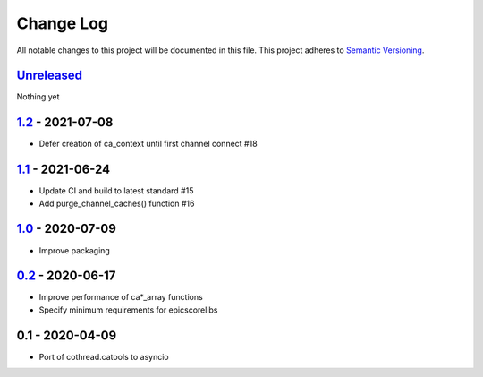 Change Log
==========
All notable changes to this project will be documented in this file.
This project adheres to `Semantic Versioning <http://semver.org/>`_.

Unreleased_
-----------

Nothing yet

1.2_ - 2021-07-08
-----------------

- Defer creation of ca_context until first channel connect #18

1.1_ - 2021-06-24
-----------------

- Update CI and build to latest standard #15
- Add purge_channel_caches() function #16


1.0_ - 2020-07-09
-----------------

- Improve packaging


0.2_ - 2020-06-17
-----------------

- Improve performance of ca*_array functions
- Specify minimum requirements for epicscorelibs


0.1 - 2020-04-09
----------------

- Port of cothread.catools to asyncio

.. _Unreleased: https://github.com/dls-controls/aioca/compare/1.2...HEAD
.. _1.2: https://github.com/dls-controls/aioca/compare/1.1...1.2
.. _1.1: https://github.com/dls-controls/aioca/compare/1.0...1.1
.. _1.0: https://github.com/dls-controls/aioca/compare/0.2...1.0
.. _0.2: https://github.com/dls-controls/aioca/compare/0.1...0.2

